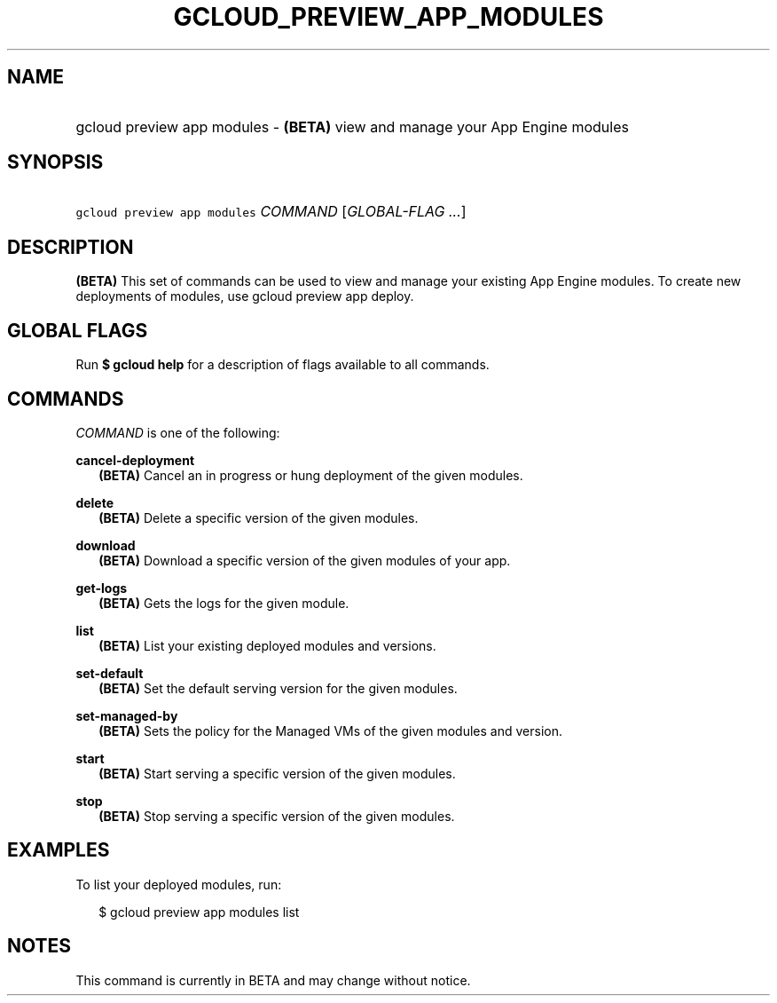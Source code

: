 
.TH "GCLOUD_PREVIEW_APP_MODULES" 1



.SH "NAME"
.HP
gcloud preview app modules \- \fB(BETA)\fR view and manage your App Engine modules



.SH "SYNOPSIS"
.HP
\f5gcloud preview app modules\fR \fICOMMAND\fR [\fIGLOBAL\-FLAG\ ...\fR]


.SH "DESCRIPTION"

\fB(BETA)\fR This set of commands can be used to view and manage your existing
App Engine modules. To create new deployments of modules, use gcloud preview app
deploy.



.SH "GLOBAL FLAGS"

Run \fB$ gcloud help\fR for a description of flags available to all commands.



.SH "COMMANDS"

\f5\fICOMMAND\fR\fR is one of the following:

\fBcancel\-deployment\fR
.RS 2m
\fB(BETA)\fR Cancel an in progress or hung deployment of the given modules.

.RE
\fBdelete\fR
.RS 2m
\fB(BETA)\fR Delete a specific version of the given modules.

.RE
\fBdownload\fR
.RS 2m
\fB(BETA)\fR Download a specific version of the given modules of your app.

.RE
\fBget\-logs\fR
.RS 2m
\fB(BETA)\fR Gets the logs for the given module.

.RE
\fBlist\fR
.RS 2m
\fB(BETA)\fR List your existing deployed modules and versions.

.RE
\fBset\-default\fR
.RS 2m
\fB(BETA)\fR Set the default serving version for the given modules.

.RE
\fBset\-managed\-by\fR
.RS 2m
\fB(BETA)\fR Sets the policy for the Managed VMs of the given modules and
version.

.RE
\fBstart\fR
.RS 2m
\fB(BETA)\fR Start serving a specific version of the given modules.

.RE
\fBstop\fR
.RS 2m
\fB(BETA)\fR Stop serving a specific version of the given modules.


.RE

.SH "EXAMPLES"

To list your deployed modules, run:

.RS 2m
$ gcloud preview app modules list
.RE



.SH "NOTES"

This command is currently in BETA and may change without notice.

